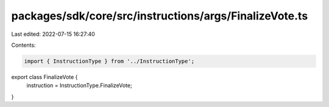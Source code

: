 packages/sdk/core/src/instructions/args/FinalizeVote.ts
=======================================================

Last edited: 2022-07-15 16:27:40

Contents:

.. code-block:: ts

    import { InstructionType } from '../InstructionType';

export class FinalizeVote {
  instruction = InstructionType.FinalizeVote;
}


